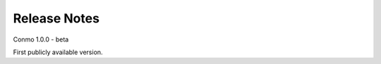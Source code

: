 .. _release_notes:

=============
Release Notes
=============

Conmo 1.0.0 - beta

First publicly available version.